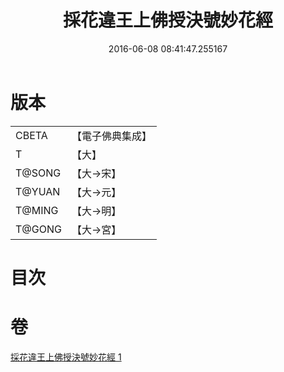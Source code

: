 #+TITLE: 採花違王上佛授決號妙花經 
#+DATE: 2016-06-08 08:41:47.255167

* 版本
 |     CBETA|【電子佛典集成】|
 |         T|【大】     |
 |    T@SONG|【大→宋】   |
 |    T@YUAN|【大→元】   |
 |    T@MING|【大→明】   |
 |    T@GONG|【大→宮】   |

* 目次

* 卷
[[file:KR6i0140_001.txt][採花違王上佛授決號妙花經 1]]

